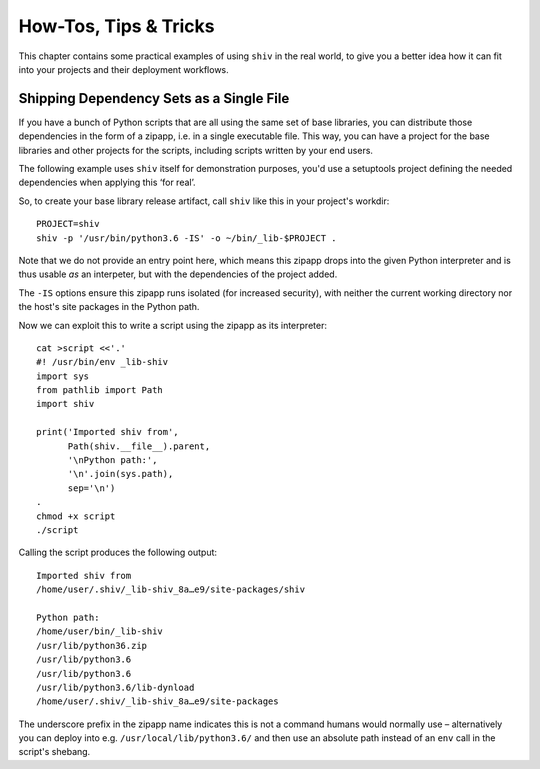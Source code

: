 **********************
How-Tos, Tips & Tricks
**********************

This chapter contains some practical examples of using ``shiv`` in the real world,
to give you a better idea how it can fit into your projects
and their deployment workflows.


Shipping Dependency Sets as a Single File
=========================================

If you have a bunch of Python scripts that are all using the same set of base libraries,
you can distribute those dependencies in the form of a zipapp,
i.e. in a single executable file.
This way, you can have a project for the base libraries
and other projects for the scripts,
including scripts written by your end users.

The following example uses ``shiv`` itself for demonstration purposes,
you'd use a setuptools project defining the needed dependencies
when applying this ‘for real’.

So, to create your base library release artifact, call
``shiv`` like this in your project's workdir::

    PROJECT=shiv
    shiv -p '/usr/bin/python3.6 -IS' -o ~/bin/_lib-$PROJECT .

Note that we do not provide an entry point here, which means this zipapp
drops into the given Python interpreter and is thus usable *as* an
interpeter, but with the dependencies of the project added.

The ``-IS`` options ensure this zipapp runs isolated (for increased security),
with neither the current working directory
nor the host's site packages in the Python path.

Now we can exploit this to write a script using the zipapp as its interpreter::

    cat >script <<'.'
    #! /usr/bin/env _lib-shiv
    import sys
    from pathlib import Path
    import shiv

    print('Imported shiv from',
          Path(shiv.__file__).parent,
          '\nPython path:',
          '\n'.join(sys.path),
          sep='\n')
    .
    chmod +x script
    ./script

Calling the script produces the following output::

    Imported shiv from
    /home/user/.shiv/_lib-shiv_8a…e9/site-packages/shiv

    Python path:
    /home/user/bin/_lib-shiv
    /usr/lib/python36.zip
    /usr/lib/python3.6
    /usr/lib/python3.6
    /usr/lib/python3.6/lib-dynload
    /home/user/.shiv/_lib-shiv_8a…e9/site-packages

The underscore prefix in the zipapp name indicates this is not a command
humans would normally use – alternatively you can deploy into e.g.
``/usr/local/lib/python3.6/`` and then use an absolute path instead of
an ``env`` call in the script's shebang.
